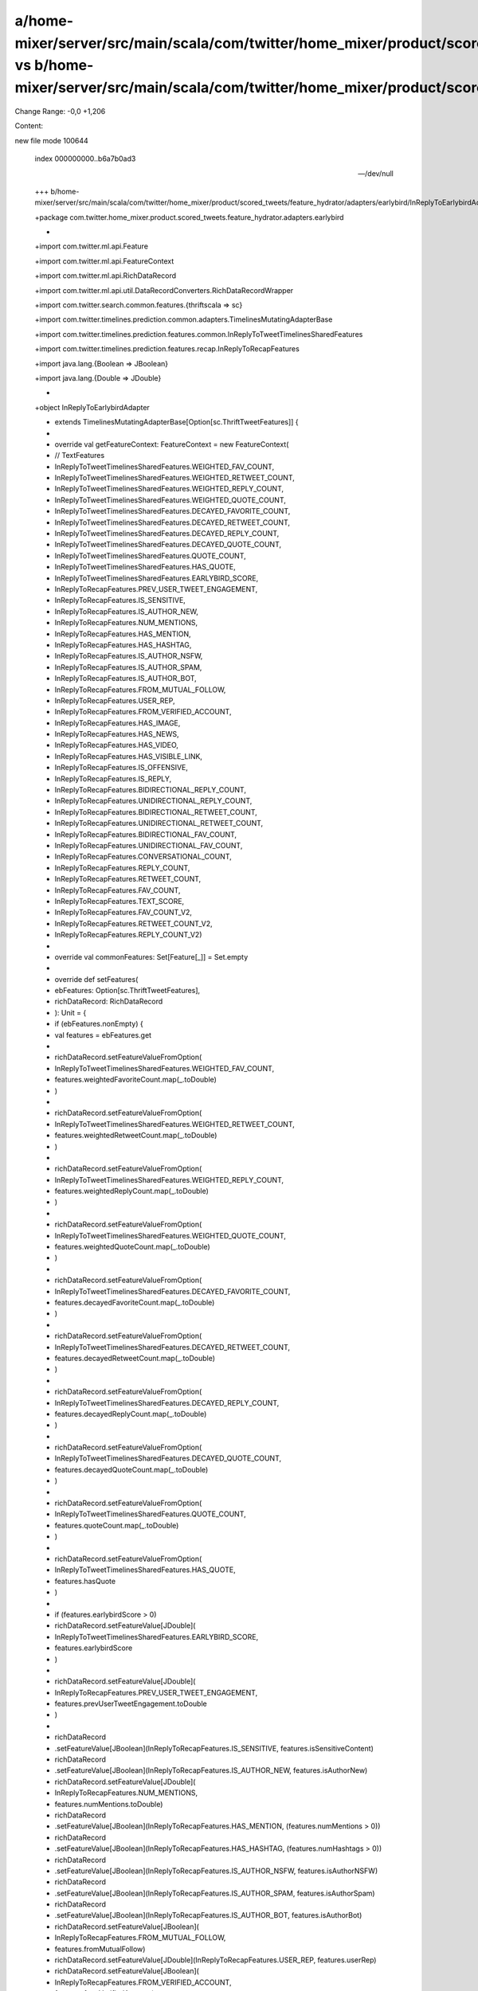 a/home-mixer/server/src/main/scala/com/twitter/home_mixer/product/scored_tweets/feature_hydrator/adapters/earlybird/InReplyToEarlybirdAdapter.scala vs b/home-mixer/server/src/main/scala/com/twitter/home_mixer/product/scored_tweets/feature_hydrator/adapters/earlybird/InReplyToEarlybirdAdapter.scala
==================================================

Change Range: -0,0 +1,206

Content:

::

new file mode 100644
  
  index 000000000..b6a7b0ad3
  
  --- /dev/null
  
  +++ b/home-mixer/server/src/main/scala/com/twitter/home_mixer/product/scored_tweets/feature_hydrator/adapters/earlybird/InReplyToEarlybirdAdapter.scala
  
  +package com.twitter.home_mixer.product.scored_tweets.feature_hydrator.adapters.earlybird
  
  +
  
  +import com.twitter.ml.api.Feature
  
  +import com.twitter.ml.api.FeatureContext
  
  +import com.twitter.ml.api.RichDataRecord
  
  +import com.twitter.ml.api.util.DataRecordConverters.RichDataRecordWrapper
  
  +import com.twitter.search.common.features.{thriftscala => sc}
  
  +import com.twitter.timelines.prediction.common.adapters.TimelinesMutatingAdapterBase
  
  +import com.twitter.timelines.prediction.features.common.InReplyToTweetTimelinesSharedFeatures
  
  +import com.twitter.timelines.prediction.features.recap.InReplyToRecapFeatures
  
  +import java.lang.{Boolean => JBoolean}
  
  +import java.lang.{Double => JDouble}
  
  +
  
  +object InReplyToEarlybirdAdapter
  
  +    extends TimelinesMutatingAdapterBase[Option[sc.ThriftTweetFeatures]] {
  
  +
  
  +  override val getFeatureContext: FeatureContext = new FeatureContext(
  
  +    // TextFeatures
  
  +    InReplyToTweetTimelinesSharedFeatures.WEIGHTED_FAV_COUNT,
  
  +    InReplyToTweetTimelinesSharedFeatures.WEIGHTED_RETWEET_COUNT,
  
  +    InReplyToTweetTimelinesSharedFeatures.WEIGHTED_REPLY_COUNT,
  
  +    InReplyToTweetTimelinesSharedFeatures.WEIGHTED_QUOTE_COUNT,
  
  +    InReplyToTweetTimelinesSharedFeatures.DECAYED_FAVORITE_COUNT,
  
  +    InReplyToTweetTimelinesSharedFeatures.DECAYED_RETWEET_COUNT,
  
  +    InReplyToTweetTimelinesSharedFeatures.DECAYED_REPLY_COUNT,
  
  +    InReplyToTweetTimelinesSharedFeatures.DECAYED_QUOTE_COUNT,
  
  +    InReplyToTweetTimelinesSharedFeatures.QUOTE_COUNT,
  
  +    InReplyToTweetTimelinesSharedFeatures.HAS_QUOTE,
  
  +    InReplyToTweetTimelinesSharedFeatures.EARLYBIRD_SCORE,
  
  +    InReplyToRecapFeatures.PREV_USER_TWEET_ENGAGEMENT,
  
  +    InReplyToRecapFeatures.IS_SENSITIVE,
  
  +    InReplyToRecapFeatures.IS_AUTHOR_NEW,
  
  +    InReplyToRecapFeatures.NUM_MENTIONS,
  
  +    InReplyToRecapFeatures.HAS_MENTION,
  
  +    InReplyToRecapFeatures.HAS_HASHTAG,
  
  +    InReplyToRecapFeatures.IS_AUTHOR_NSFW,
  
  +    InReplyToRecapFeatures.IS_AUTHOR_SPAM,
  
  +    InReplyToRecapFeatures.IS_AUTHOR_BOT,
  
  +    InReplyToRecapFeatures.FROM_MUTUAL_FOLLOW,
  
  +    InReplyToRecapFeatures.USER_REP,
  
  +    InReplyToRecapFeatures.FROM_VERIFIED_ACCOUNT,
  
  +    InReplyToRecapFeatures.HAS_IMAGE,
  
  +    InReplyToRecapFeatures.HAS_NEWS,
  
  +    InReplyToRecapFeatures.HAS_VIDEO,
  
  +    InReplyToRecapFeatures.HAS_VISIBLE_LINK,
  
  +    InReplyToRecapFeatures.IS_OFFENSIVE,
  
  +    InReplyToRecapFeatures.IS_REPLY,
  
  +    InReplyToRecapFeatures.BIDIRECTIONAL_REPLY_COUNT,
  
  +    InReplyToRecapFeatures.UNIDIRECTIONAL_REPLY_COUNT,
  
  +    InReplyToRecapFeatures.BIDIRECTIONAL_RETWEET_COUNT,
  
  +    InReplyToRecapFeatures.UNIDIRECTIONAL_RETWEET_COUNT,
  
  +    InReplyToRecapFeatures.BIDIRECTIONAL_FAV_COUNT,
  
  +    InReplyToRecapFeatures.UNIDIRECTIONAL_FAV_COUNT,
  
  +    InReplyToRecapFeatures.CONVERSATIONAL_COUNT,
  
  +    InReplyToRecapFeatures.REPLY_COUNT,
  
  +    InReplyToRecapFeatures.RETWEET_COUNT,
  
  +    InReplyToRecapFeatures.FAV_COUNT,
  
  +    InReplyToRecapFeatures.TEXT_SCORE,
  
  +    InReplyToRecapFeatures.FAV_COUNT_V2,
  
  +    InReplyToRecapFeatures.RETWEET_COUNT_V2,
  
  +    InReplyToRecapFeatures.REPLY_COUNT_V2)
  
  +
  
  +  override val commonFeatures: Set[Feature[_]] = Set.empty
  
  +
  
  +  override def setFeatures(
  
  +    ebFeatures: Option[sc.ThriftTweetFeatures],
  
  +    richDataRecord: RichDataRecord
  
  +  ): Unit = {
  
  +    if (ebFeatures.nonEmpty) {
  
  +      val features = ebFeatures.get
  
  +
  
  +      richDataRecord.setFeatureValueFromOption(
  
  +        InReplyToTweetTimelinesSharedFeatures.WEIGHTED_FAV_COUNT,
  
  +        features.weightedFavoriteCount.map(_.toDouble)
  
  +      )
  
  +
  
  +      richDataRecord.setFeatureValueFromOption(
  
  +        InReplyToTweetTimelinesSharedFeatures.WEIGHTED_RETWEET_COUNT,
  
  +        features.weightedRetweetCount.map(_.toDouble)
  
  +      )
  
  +
  
  +      richDataRecord.setFeatureValueFromOption(
  
  +        InReplyToTweetTimelinesSharedFeatures.WEIGHTED_REPLY_COUNT,
  
  +        features.weightedReplyCount.map(_.toDouble)
  
  +      )
  
  +
  
  +      richDataRecord.setFeatureValueFromOption(
  
  +        InReplyToTweetTimelinesSharedFeatures.WEIGHTED_QUOTE_COUNT,
  
  +        features.weightedQuoteCount.map(_.toDouble)
  
  +      )
  
  +
  
  +      richDataRecord.setFeatureValueFromOption(
  
  +        InReplyToTweetTimelinesSharedFeatures.DECAYED_FAVORITE_COUNT,
  
  +        features.decayedFavoriteCount.map(_.toDouble)
  
  +      )
  
  +
  
  +      richDataRecord.setFeatureValueFromOption(
  
  +        InReplyToTweetTimelinesSharedFeatures.DECAYED_RETWEET_COUNT,
  
  +        features.decayedRetweetCount.map(_.toDouble)
  
  +      )
  
  +
  
  +      richDataRecord.setFeatureValueFromOption(
  
  +        InReplyToTweetTimelinesSharedFeatures.DECAYED_REPLY_COUNT,
  
  +        features.decayedReplyCount.map(_.toDouble)
  
  +      )
  
  +
  
  +      richDataRecord.setFeatureValueFromOption(
  
  +        InReplyToTweetTimelinesSharedFeatures.DECAYED_QUOTE_COUNT,
  
  +        features.decayedQuoteCount.map(_.toDouble)
  
  +      )
  
  +
  
  +      richDataRecord.setFeatureValueFromOption(
  
  +        InReplyToTweetTimelinesSharedFeatures.QUOTE_COUNT,
  
  +        features.quoteCount.map(_.toDouble)
  
  +      )
  
  +
  
  +      richDataRecord.setFeatureValueFromOption(
  
  +        InReplyToTweetTimelinesSharedFeatures.HAS_QUOTE,
  
  +        features.hasQuote
  
  +      )
  
  +
  
  +      if (features.earlybirdScore > 0)
  
  +        richDataRecord.setFeatureValue[JDouble](
  
  +          InReplyToTweetTimelinesSharedFeatures.EARLYBIRD_SCORE,
  
  +          features.earlybirdScore
  
  +        )
  
  +
  
  +      richDataRecord.setFeatureValue[JDouble](
  
  +        InReplyToRecapFeatures.PREV_USER_TWEET_ENGAGEMENT,
  
  +        features.prevUserTweetEngagement.toDouble
  
  +      )
  
  +
  
  +      richDataRecord
  
  +        .setFeatureValue[JBoolean](InReplyToRecapFeatures.IS_SENSITIVE, features.isSensitiveContent)
  
  +      richDataRecord
  
  +        .setFeatureValue[JBoolean](InReplyToRecapFeatures.IS_AUTHOR_NEW, features.isAuthorNew)
  
  +      richDataRecord.setFeatureValue[JDouble](
  
  +        InReplyToRecapFeatures.NUM_MENTIONS,
  
  +        features.numMentions.toDouble)
  
  +      richDataRecord
  
  +        .setFeatureValue[JBoolean](InReplyToRecapFeatures.HAS_MENTION, (features.numMentions > 0))
  
  +      richDataRecord
  
  +        .setFeatureValue[JBoolean](InReplyToRecapFeatures.HAS_HASHTAG, (features.numHashtags > 0))
  
  +      richDataRecord
  
  +        .setFeatureValue[JBoolean](InReplyToRecapFeatures.IS_AUTHOR_NSFW, features.isAuthorNSFW)
  
  +      richDataRecord
  
  +        .setFeatureValue[JBoolean](InReplyToRecapFeatures.IS_AUTHOR_SPAM, features.isAuthorSpam)
  
  +      richDataRecord
  
  +        .setFeatureValue[JBoolean](InReplyToRecapFeatures.IS_AUTHOR_BOT, features.isAuthorBot)
  
  +      richDataRecord.setFeatureValue[JBoolean](
  
  +        InReplyToRecapFeatures.FROM_MUTUAL_FOLLOW,
  
  +        features.fromMutualFollow)
  
  +      richDataRecord.setFeatureValue[JDouble](InReplyToRecapFeatures.USER_REP, features.userRep)
  
  +      richDataRecord.setFeatureValue[JBoolean](
  
  +        InReplyToRecapFeatures.FROM_VERIFIED_ACCOUNT,
  
  +        features.fromVerifiedAccount)
  
  +      richDataRecord.setFeatureValue[JBoolean](InReplyToRecapFeatures.HAS_IMAGE, features.hasImage)
  
  +      richDataRecord.setFeatureValue[JBoolean](InReplyToRecapFeatures.HAS_NEWS, features.hasNews)
  
  +      richDataRecord.setFeatureValue[JBoolean](InReplyToRecapFeatures.HAS_VIDEO, features.hasVideo)
  
  +      richDataRecord
  
  +        .setFeatureValue[JBoolean](InReplyToRecapFeatures.HAS_VISIBLE_LINK, features.hasVisibleLink)
  
  +      richDataRecord
  
  +        .setFeatureValue[JBoolean](InReplyToRecapFeatures.IS_OFFENSIVE, features.isOffensive)
  
  +      richDataRecord.setFeatureValue[JBoolean](InReplyToRecapFeatures.IS_REPLY, features.isReply)
  
  +      richDataRecord.setFeatureValue[JDouble](
  
  +        InReplyToRecapFeatures.BIDIRECTIONAL_REPLY_COUNT,
  
  +        features.bidirectionalReplyCount)
  
  +      richDataRecord.setFeatureValue[JDouble](
  
  +        InReplyToRecapFeatures.UNIDIRECTIONAL_REPLY_COUNT,
  
  +        features.unidirectionalReplyCount)
  
  +      richDataRecord.setFeatureValue[JDouble](
  
  +        InReplyToRecapFeatures.BIDIRECTIONAL_RETWEET_COUNT,
  
  +        features.bidirectionalRetweetCount)
  
  +      richDataRecord.setFeatureValue[JDouble](
  
  +        InReplyToRecapFeatures.UNIDIRECTIONAL_RETWEET_COUNT,
  
  +        features.unidirectionalRetweetCount)
  
  +      richDataRecord.setFeatureValue[JDouble](
  
  +        InReplyToRecapFeatures.BIDIRECTIONAL_FAV_COUNT,
  
  +        features.bidirectionalFavCount)
  
  +      richDataRecord.setFeatureValue[JDouble](
  
  +        InReplyToRecapFeatures.UNIDIRECTIONAL_FAV_COUNT,
  
  +        features.unidirectionalFavCount)
  
  +      richDataRecord.setFeatureValue[JDouble](
  
  +        InReplyToRecapFeatures.CONVERSATIONAL_COUNT,
  
  +        features.conversationCount)
  
  +      richDataRecord
  
  +        .setFeatureValue[JDouble](InReplyToRecapFeatures.REPLY_COUNT, features.replyCount.toDouble)
  
  +      richDataRecord.setFeatureValue[JDouble](
  
  +        InReplyToRecapFeatures.RETWEET_COUNT,
  
  +        features.retweetCount.toDouble)
  
  +      richDataRecord
  
  +        .setFeatureValue[JDouble](InReplyToRecapFeatures.FAV_COUNT, features.favCount.toDouble)
  
  +      richDataRecord.setFeatureValue[JDouble](InReplyToRecapFeatures.TEXT_SCORE, features.textScore)
  
  +      richDataRecord.setFeatureValueFromOption(
  
  +        InReplyToRecapFeatures.FAV_COUNT_V2,
  
  +        features.favCountV2.map(_.toDouble))
  
  +      richDataRecord.setFeatureValueFromOption(
  
  +        InReplyToRecapFeatures.RETWEET_COUNT_V2,
  
  +        features.retweetCountV2.map(_.toDouble)
  
  +      )
  
  +      richDataRecord.setFeatureValueFromOption(
  
  +        InReplyToRecapFeatures.REPLY_COUNT_V2,
  
  +        features.replyCountV2.map(_.toDouble))
  
  +    }
  
  +  }
  
  +}
  
